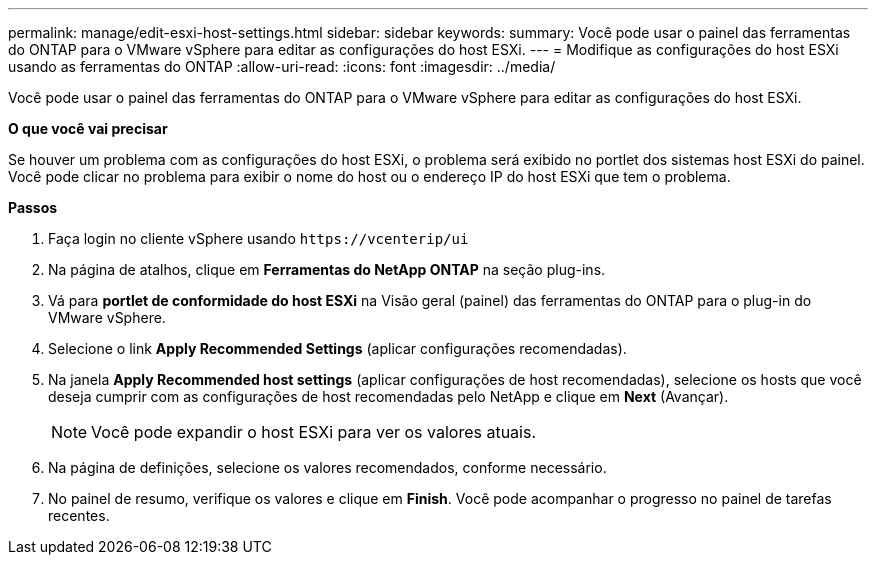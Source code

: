 ---
permalink: manage/edit-esxi-host-settings.html 
sidebar: sidebar 
keywords:  
summary: Você pode usar o painel das ferramentas do ONTAP para o VMware vSphere para editar as configurações do host ESXi. 
---
= Modifique as configurações do host ESXi usando as ferramentas do ONTAP
:allow-uri-read: 
:icons: font
:imagesdir: ../media/


[role="lead"]
Você pode usar o painel das ferramentas do ONTAP para o VMware vSphere para editar as configurações do host ESXi.

*O que você vai precisar*

Se houver um problema com as configurações do host ESXi, o problema será exibido no portlet dos sistemas host ESXi do painel. Você pode clicar no problema para exibir o nome do host ou o endereço IP do host ESXi que tem o problema.

*Passos*

. Faça login no cliente vSphere usando `\https://vcenterip/ui`
. Na página de atalhos, clique em *Ferramentas do NetApp ONTAP* na seção plug-ins.
. Vá para *portlet de conformidade do host ESXi* na Visão geral (painel) das ferramentas do ONTAP para o plug-in do VMware vSphere.
. Selecione o link *Apply Recommended Settings* (aplicar configurações recomendadas).
. Na janela *Apply Recommended host settings* (aplicar configurações de host recomendadas), selecione os hosts que você deseja cumprir com as configurações de host recomendadas pelo NetApp e clique em *Next* (Avançar).
+

NOTE: Você pode expandir o host ESXi para ver os valores atuais.

. Na página de definições, selecione os valores recomendados, conforme necessário.
. No painel de resumo, verifique os valores e clique em *Finish*. Você pode acompanhar o progresso no painel de tarefas recentes.


